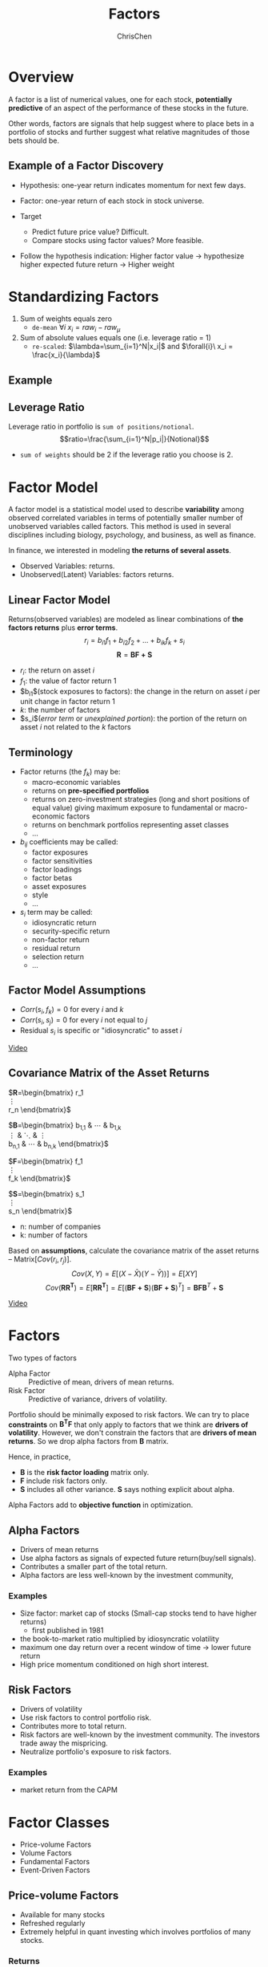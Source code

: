 #+TITLE: Factors
#+OPTIONS: H:3 toc:2 num:2 ^:nil
#+AUTHOR: ChrisChen
#+EMAIL: ChrisChen3121@gmail.com

* Overview
  A factor is a list of numerical values, one for each stock, *potentially predictive* of an aspect
  of the performance of these stocks in the future.

  Other words, factors are signals that help suggest where to place bets in a portfolio of stocks
  and further suggest what relative magnitudes of those bets should be.

** Example of a Factor Discovery
   - Hypothesis: one-year return indicates momentum for next few days.
   - Factor: one-year return of each stock in stock universe.

   - Target
     - Predict future price value? Difficult.
     - Compare stocks using factor values? More feasible.

   - Follow the hypothesis indication: Higher factor value -> hypothesize higher expected future return -> Higher weight

* Standardizing Factors
  1. Sum of weights equals zero
     - ~de-mean~ $\forall{i}\ x_i = raw_i - raw_\mu$
  1. Sum of absolute values equals one (i.e. leverage ratio = 1)
     - ~re-scaled~: $\lambda=\sum_{i=1}^N|x_i|$ and $\forall{i}\ x_i = \frac{x_i}{\lambda}$

** Example
   [[../../resources/MOOC/Trading/standardize_factors.png]]

** Leverage Ratio
   Leverage ratio in portfolio is =sum of positions/notional=.
   $$ratio=\frac{\sum_{i=1}^N|p_i|}{Notional}$$
   - =sum of weights= should be 2 if the leverage ratio you choose is 2.

* Factor Model
  A factor model is a statistical model used to describe *variability* among observed correlated variables in terms
  of potentially smaller number of unobserved variables called factors. This method is used in several disciplines
  including biology, psychology, and business, as well as finance.

  In finance, we interested in modeling *the returns of several assets*.

  - Observed Variables: returns.
  - Unobserved(Latent) Variables: factors returns.

** Linear Factor Model
   Returns(observed variables) are modeled as linear combinations of *the factors returns* plus *error terms*.
  $$r_i=b_{i1}f_1+b_{i2}f_2+...+b_{ik}f_k+s_i$$
  $$\boldsymbol{R}=\boldsymbol{BF+S}$$
  - $r_i$: the return on asset $i$
  - $f_1$: the value of factor return 1
  - $b_{i1}$(stock exposures to factors): the change in the return on asset $i$ per unit change in factor return 1
  - $k$: the number of factors
  - $s_i$(/error term/ or /unexplained portion/): the portion of the return on asset $i$ not related to the $k$ factors

** Terminology
   - Factor returns (the $f_k$) may be:
     - macro-economic variables
     - returns on *pre-specified portfolios*
     - returns on zero-investment strategies (long and short positions of equal value) giving maximum exposure to fundamental or macro-economic factors
     - returns on benchmark portfolios representing asset classes
     - ...
   - $b_{ij}$ coefficients may be called:
     - factor exposures
     - factor sensitivities
     - factor loadings
     - factor betas
     - asset exposures
     - style
     - ...
   - $s_i$ term may be called:
     - idiosyncratic return
     - security-specific return
     - non-factor return
     - residual return
     - selection return
     - ...

** Factor Model Assumptions
   - $Corr(s_i, f_k)=0$ for every $i$ and $k$
   - $Corr(s_i, s_j)=0$ for every $i$ not equal to $j$
   - Residual $s_i$ is specific or "idiosyncratic" to asset $i$

   [[https://youtu.be/qEu3m_3eGWk][Video]]

** Covariance Matrix of the Asset Returns
   $\boldsymbol{R}=\begin{bmatrix}
   r_1 \\
   \vdots \\
   r_n
   \end{bmatrix}$

   $\boldsymbol{B}=\begin{bmatrix}
   b_{1,1} & \cdots & b_{1,k} \\
   \vdots & \ddots & \vdots \\
   b_{n,1} & \cdots & b_{n,k}
   \end{bmatrix}$

   $\boldsymbol{F}=\begin{bmatrix}
   f_1 \\
   \vdots \\
   f_k
   \end{bmatrix}$

   $\boldsymbol{S}=\begin{bmatrix}
   s_1 \\
   \vdots \\
   s_n
   \end{bmatrix}$
   - n: number of companies
   - k: number of factors

   Based on *assumptions*, calculate the covariance matrix of the asset returns -- Matrix$[Cov(r_i, r_j)]$.
   $$Cov(X,Y)=E[(X-\bar{X})(Y-\bar{Y}))]=E[XY]$$
   $$Cov(\boldsymbol{RR^T})=E[\boldsymbol{RR^T}]=E[(\boldsymbol{BF+S})(\boldsymbol{BF+S})^T]=\boldsymbol{BFB}^T+\boldsymbol{S}$$

   [[../../resources/MOOC/Trading/cov_matrix_factor_model.png]]
   [[https://youtu.be/_qfTLXoifsM][Video]]


* Factors
  Two types of factors
  - Alpha Factor :: Predictive of mean, drivers of mean returns.
  - Risk Factor :: Predictive of variance, drivers of volatility.

  Portfolio should be minimally exposed to risk factors. We can try to place *constraints* on $\boldsymbol{B^T F}$
  that only apply to factors that we think are *drivers of volatility*. However, we don't constrain the factors
  that are *drivers of mean returns*. So we drop alpha factors from *B* matrix.

  Hence, in practice,
  - *B* is the *risk factor loading* matrix only.
  - *F* include risk factors only.
  - *S* includes all other variance. *S* says nothing explicit about alpha.

  Alpha Factors add to *objective function* in optimization.

** Alpha Factors
   - Drivers of mean returns
   - Use alpha factors as signals of expected future return(buy/sell signals).
   - Contributes a smaller part of the total return.
   - Alpha factors are less well-known by the investment community,

*** Examples
    - Size factor: market cap of stocks (Small-cap stocks tend to have higher returns)
      - first published in 1981
    - the book-to-market ratio multiplied by idiosyncratic volatility
    - maximum one day return over a recent window of time -> lower future return
    - High price momentum conditioned on high short interest.

** Risk Factors
   - Drivers of volatility
   - Use risk factors to control portfolio risk.
   - Contributes more to total return.
   - Risk factors are well-known by the investment community. The investors trade away the mispricing.
   - Neutralize portfolio's exposure to risk factors.

*** Examples
    - market return from the CAPM

* Factor Classes
  - Price-volume Factors
  - Volume Factors
  - Fundamental Factors
  - Event-Driven Factors

** Price-volume Factors
   - Available for many stocks
   - Refreshed regularly
   - Extremely helpful in quant investing which involves portfolios of many stocks.

*** Returns
    - close to close returns
    - open to close returns (intraday)
    - close to open returns (overnight returns)

*** Moments of Returns
    - Mean: $\mu=E[r]$
    - Variance: $\sigma^2=E[(r-\mu)^2]$
    - Skew: $\gamma=E[(\frac{r-\mu}{\sigma})^3]$
    - Kurtosis: $\kappa=E[(\frac{r-\mu}{\sigma})^4]$

    [[../../resources/MOOC/Trading/stats_op_on_returns.png]]

    - A positive skew means there are more extreme values in the positive side of the distribution.
    - Kurtosis describes how much of the distribution occurs in the left and right tails.

** Volume Factors
   - Volume commonly used to determine whether recent price movements are significant or not.
     - High volume: price movement may be more significant.
   - Long/Short Squeeze: tends to add more upward momentum to the stock price.

** Fundamental Factors
   - Updated every 3 months
   - Higher capacity
   - Lower turnover

*** Fundamental Ratios
    - Earnings/Price (per share): instead of Price/Earnings(earnings can be zero or close to zero).
    - Book/Price: may be a good alternative to E/P ratio.(earnings may be negative, but B/P remains positive)
    - *Cash Flow*: more *volatie*, difficult for company to manipulate.
      - Earnings Before Interest
      - Tax Depreciation
      - Amortization

** Event-Driven Factors
   - Natural disasters
   - Government changes
   - Interest rate changes
   - Mergers and acquisitions, spin-offs
   - New product announcements
   - Index Adds/Deletes: Careful, Well known signals
   - Earnings releases/guidance
   - Sentiment Factors
     - Analyst Ratings: are used to create a consensus sentiment about a particular stocks.
     - *Herd mentality*
     - News/Social Media: is really measuring sentiment of people.
       - Use NLP to turn raw text into a signal about people have a positive/negative view of a stock's future.
       - Computers could act as a *first-pass* filter: Filter, Categorize, Label the information.
   - Regulatory Documents: 10-K form once a year, three 10-Q forms per year to SEC
     - 10-K details the companies view of its business: past financial results of the year, current/potential future risks.
       - One possible use is to track a company's business evolves over time.
       - Sector classification using NLP.
     - Sentiment analysis
       - Positive/Negative outlook
       - Little risk
       - Business uncertainty
       - ...

** Alternative Data
   - Consumer transactions
   - Mobile app usage
   - Satellite data/imagery
     - Parking lots: Track retail store customers.
     - Mining sites
     - Oil rigs
     - Oil Storage
       - Weekly oil and natural gas storage reports are issued by EIA(Energy Information Administration).
       - Estimate crude oil storage by tracking floating roof tank storage.
     - Shipping ports
     - Construction zones
   - Building permits
   - Hospital purchases


* Inspirations
** Momentum Indicators
   - Moving averages
   - Large price movements with volume
   - Stocks making new highs

** Overlap Studies
*** Bollinger Bands
    [[../../resources/MOOC/Trading/bollinger_bands.png]]
